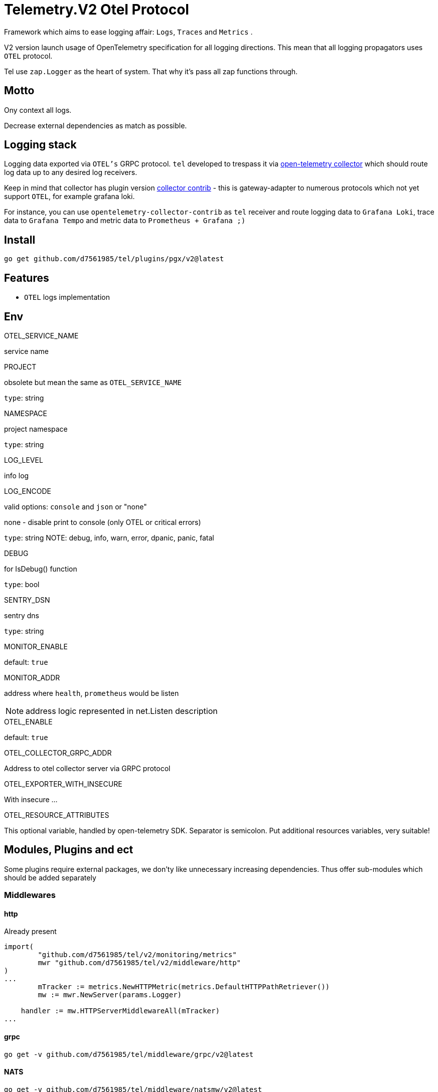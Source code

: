 = Telemetry.V2 Otel Protocol

Framework which aims to ease logging affair: `Logs`, `Traces` and `Metrics` .

V2 version launch usage of OpenTelemetry specification for all logging directions.
This mean that all logging propagators uses `OTEL` protocol.

Tel use `zap.Logger` as the heart of system.
That why it's pass all zap functions through.

== Motto

Ony context all logs.

Decrease external dependencies as match as possible.

== Logging stack

Logging data exported via `OTEL's` GRPC protocol. `tel` developed to trespass it via https://github.com/open-telemetry/opentelemetry-collector[open-telemetry collector] which should route log data up to any desired log receivers.

Keep in mind that collector has plugin version https://github.com/open-telemetry/opentelemetry-collector-contrib[collector contrib] - this is gateway-adapter to numerous protocols which not yet support `OTEL`, for example grafana loki.

For instance, you can use `opentelemetry-collector-contrib` as `tel` receiver and route logging data to `Grafana Loki`, trace data to `Grafana Tempo` and metric data to `Prometheus + Grafana ;)`

== Install

[source,bash]
----
go get github.com/d7561985/tel/plugins/pgx/v2@latest
----

== Features

* `OTEL` logs implementation

== Env

.OTEL_SERVICE_NAME
service name

.PROJECT
obsolete but mean the same as `OTEL_SERVICE_NAME`

`type`: string

.NAMESPACE
project namespace

`type`: string

.LOG_LEVEL
info log

.LOG_ENCODE
valid options: `console` and `json` or "none"

none - disable print to console (only OTEL or critical errors)

`type`: string
NOTE:  debug, info, warn, error, dpanic, panic, fatal

.DEBUG
for IsDebug() function

`type`: bool

.SENTRY_DSN
sentry dns

`type`: string

.MONITOR_ENABLE
default: `true`

.MONITOR_ADDR
address where `health`, `prometheus` would be listen

NOTE: address logic represented in net.Listen description

.OTEL_ENABLE
default: `true`

.OTEL_COLLECTOR_GRPC_ADDR
Address to otel collector server via GRPC protocol

.OTEL_EXPORTER_WITH_INSECURE
With insecure ...

.OTEL_RESOURCE_ATTRIBUTES
This optional variable, handled by open-telemetry SDK.
Separator is semicolon.
Put additional resources variables, very suitable!

== Modules, Plugins and ect

Some plugins require external packages, we don'ty like unnecessary increasing dependencies.
Thus offer sub-modules which should be added separately

=== Middlewares

==== http

Already present
[source,go]

----
import(
        "github.com/d7561985/tel/v2/monitoring/metrics"
        mwr "github.com/d7561985/tel/v2/middleware/http"
)
...
	mTracker := metrics.NewHTTPMetric(metrics.DefaultHTTPPathRetriever())
	mw := mwr.NewServer(params.Logger)

    handler := mw.HTTPServerMiddlewareAll(mTracker)
...
----

==== grpc
[source,bash]
----
go get -v github.com/d7561985/tel/middleware/grpc/v2@latest
----

==== NATS

[source,bash]
----
go get -v github.com/d7561985/tel/middleware/natsmw/v2@latest
----

==== chi

[source,bash]
----
go get -v github.com/d7561985/tel/middleware/chi/v2@latest
----

==== echo

[source,bash]
----
go get -v github.com/d7561985/tel/middleware/echo/v2@latest
----

==== Propagators

.github.com/d7561985/tel/v2/propagators/natsprop
Just helper which uses any TextMapPropagator (by default globally declared or via WithPropagators option).
Suitable propagate traces (`propagation.TraceContext`) or baggage(`propagation.Baggage`).

=== Plugins

==== Logging

github.com/d7561985/tel/plugins/pgx/v2

[source,bash]
----
go get -v github.com/d7561985/tel/plugins/pgx/v2@latest
----

== ToDo

* [ ] Expose health check to specific metric
* [ ] Duplicate trace messages for root - ztrace.New just add to chain tree

== Usage

Tale look in `example/demo` folder.
